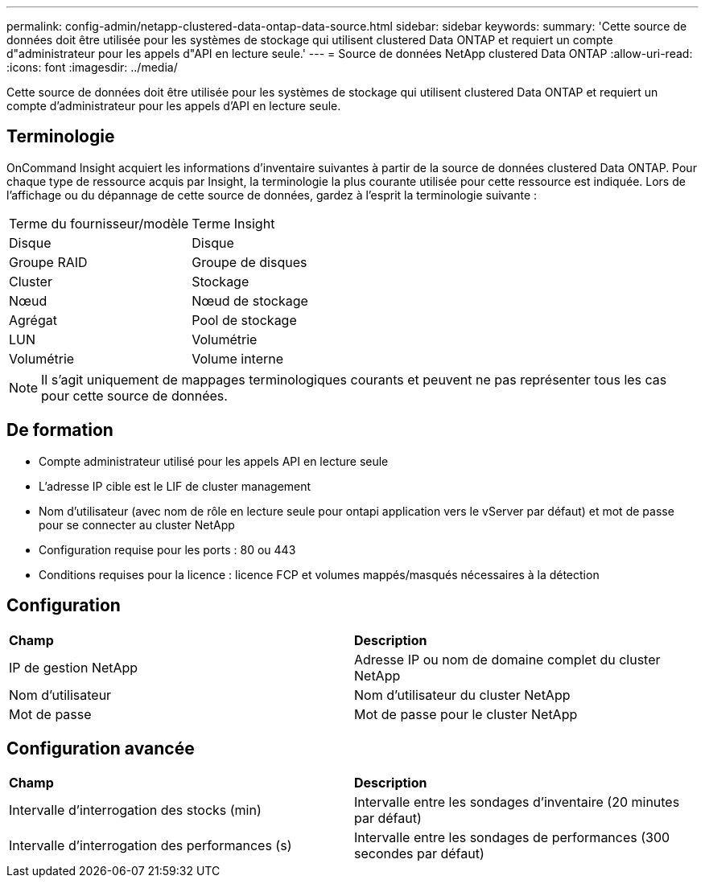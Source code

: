 ---
permalink: config-admin/netapp-clustered-data-ontap-data-source.html 
sidebar: sidebar 
keywords:  
summary: 'Cette source de données doit être utilisée pour les systèmes de stockage qui utilisent clustered Data ONTAP et requiert un compte d"administrateur pour les appels d"API en lecture seule.' 
---
= Source de données NetApp clustered Data ONTAP
:allow-uri-read: 
:icons: font
:imagesdir: ../media/


[role="lead"]
Cette source de données doit être utilisée pour les systèmes de stockage qui utilisent clustered Data ONTAP et requiert un compte d'administrateur pour les appels d'API en lecture seule.



== Terminologie

OnCommand Insight acquiert les informations d'inventaire suivantes à partir de la source de données clustered Data ONTAP. Pour chaque type de ressource acquis par Insight, la terminologie la plus courante utilisée pour cette ressource est indiquée. Lors de l'affichage ou du dépannage de cette source de données, gardez à l'esprit la terminologie suivante :

|===


| Terme du fournisseur/modèle | Terme Insight 


 a| 
Disque
 a| 
Disque



 a| 
Groupe RAID
 a| 
Groupe de disques



 a| 
Cluster
 a| 
Stockage



 a| 
Nœud
 a| 
Nœud de stockage



 a| 
Agrégat
 a| 
Pool de stockage



 a| 
LUN
 a| 
Volumétrie



 a| 
Volumétrie
 a| 
Volume interne

|===
[NOTE]
====
Il s'agit uniquement de mappages terminologiques courants et peuvent ne pas représenter tous les cas pour cette source de données.

====


== De formation

* Compte administrateur utilisé pour les appels API en lecture seule
* L'adresse IP cible est le LIF de cluster management
* Nom d'utilisateur (avec nom de rôle en lecture seule pour ontapi application vers le vServer par défaut) et mot de passe pour se connecter au cluster NetApp
* Configuration requise pour les ports : 80 ou 443
* Conditions requises pour la licence : licence FCP et volumes mappés/masqués nécessaires à la détection




== Configuration

|===


| *Champ* | *Description* 


 a| 
IP de gestion NetApp
 a| 
Adresse IP ou nom de domaine complet du cluster NetApp



 a| 
Nom d'utilisateur
 a| 
Nom d'utilisateur du cluster NetApp



 a| 
Mot de passe
 a| 
Mot de passe pour le cluster NetApp

|===


== Configuration avancée

|===


| *Champ* | *Description* 


 a| 
Intervalle d'interrogation des stocks (min)
 a| 
Intervalle entre les sondages d'inventaire (20 minutes par défaut)



 a| 
Intervalle d'interrogation des performances (s)
 a| 
Intervalle entre les sondages de performances (300 secondes par défaut)

|===